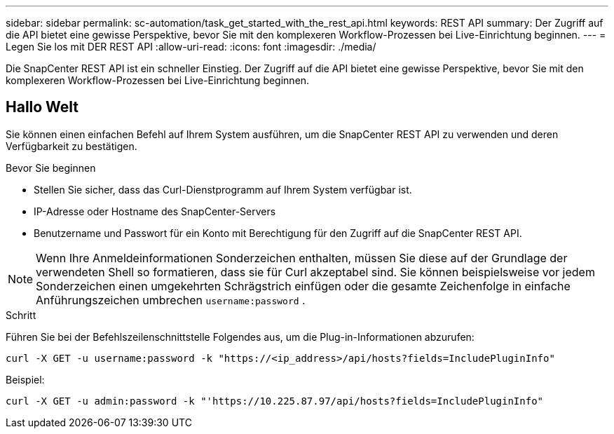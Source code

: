 ---
sidebar: sidebar 
permalink: sc-automation/task_get_started_with_the_rest_api.html 
keywords: REST API 
summary: Der Zugriff auf die API bietet eine gewisse Perspektive, bevor Sie mit den komplexeren Workflow-Prozessen bei Live-Einrichtung beginnen. 
---
= Legen Sie los mit DER REST API
:allow-uri-read: 
:icons: font
:imagesdir: ./media/


[role="lead"]
Die SnapCenter REST API ist ein schneller Einstieg. Der Zugriff auf die API bietet eine gewisse Perspektive, bevor Sie mit den komplexeren Workflow-Prozessen bei Live-Einrichtung beginnen.



== Hallo Welt

Sie können einen einfachen Befehl auf Ihrem System ausführen, um die SnapCenter REST API zu verwenden und deren Verfügbarkeit zu bestätigen.

.Bevor Sie beginnen
* Stellen Sie sicher, dass das Curl-Dienstprogramm auf Ihrem System verfügbar ist.
* IP-Adresse oder Hostname des SnapCenter-Servers
* Benutzername und Passwort für ein Konto mit Berechtigung für den Zugriff auf die SnapCenter REST API.



NOTE: Wenn Ihre Anmeldeinformationen Sonderzeichen enthalten, müssen Sie diese auf der Grundlage der verwendeten Shell so formatieren, dass sie für Curl akzeptabel sind. Sie können beispielsweise vor jedem Sonderzeichen einen umgekehrten Schrägstrich einfügen oder die gesamte Zeichenfolge in einfache Anführungszeichen umbrechen `username:password` .

.Schritt
Führen Sie bei der Befehlszeilenschnittstelle Folgendes aus, um die Plug-in-Informationen abzurufen:

`curl -X GET -u username:password -k "https://<ip_address>/api/hosts?fields=IncludePluginInfo"`

Beispiel:

`curl -X GET -u admin:password -k "'https://10.225.87.97/api/hosts?fields=IncludePluginInfo"`
